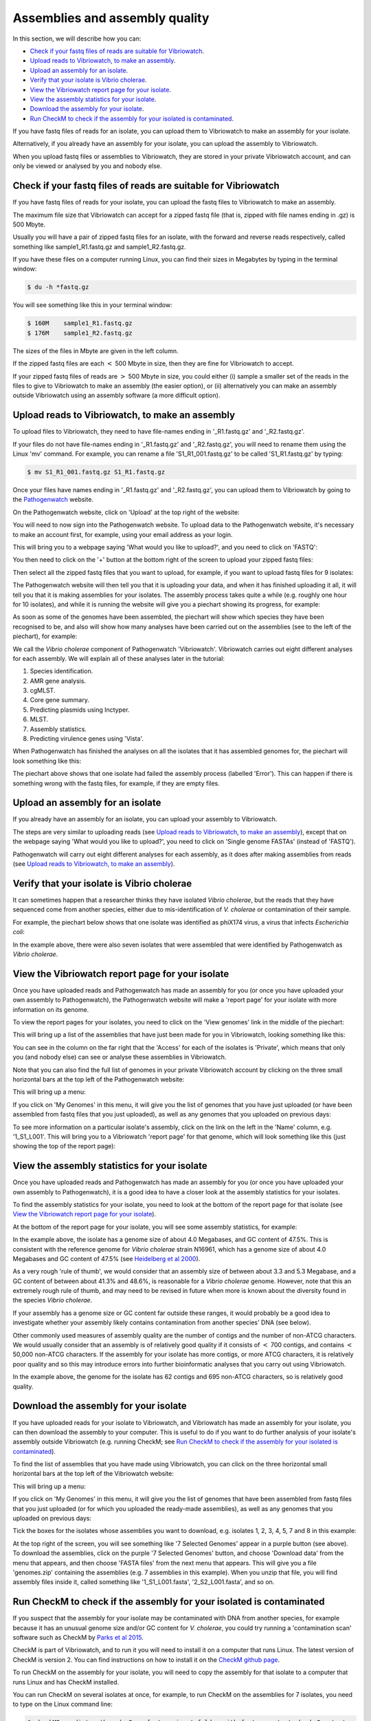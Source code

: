 Assemblies and assembly quality
===============================

In this section, we will describe how you can:

* `Check if your fastq files of reads are suitable for Vibriowatch`_.
* `Upload reads to Vibriowatch, to make an assembly`_.
* `Upload an assembly for an isolate`_.
* `Verify that your isolate is Vibrio cholerae`_.
* `View the Vibriowatch report page for your isolate`_.
* `View the assembly statistics for your isolate`_.
* `Download the assembly for your isolate`_.
* `Run CheckM to check if the assembly for your isolated is contaminated`_.

If you have fastq files of reads for an isolate, you can upload them to Vibriowatch to make an assembly for your isolate.

Alternatively, if you already have an assembly for your isolate, you can upload the assembly to Vibriowatch.

When you upload fastq files or assemblies to Vibriowatch, they are stored in your private Vibriowatch account, and can only be viewed or analysed by you and nobody else.

Check if your fastq files of reads are suitable for Vibriowatch
---------------------------------------------------------------

If you have fastq files of reads for your isolate, you can upload the fastq files to Vibriowatch to make an assembly.

The maximum file size that Vibriowatch can accept for a zipped fastq file (that is, zipped with file names ending in .gz) is 500 Mbyte.

Usually you will have a pair of zipped fastq files for an isolate, with the forward and reverse reads respectively, called something like sample1_R1.fastq.gz and sample1_R2.fastq.gz.

If you have these files on a computer running Linux, you can find their sizes in Megabytes by typing in the terminal window:

.. code-block:: console

   $ du -h *fastq.gz
   
You will see something like this in your terminal window:

.. code-block:: console

   $ 160M    sample1_R1.fastq.gz
   $ 176M    sample1_R2.fastq.gz

The sizes of the files in Mbyte are given in the left column.

If the zipped fastq files are each :math:`<` 500 Mbyte in size, then they are fine for Vibriowatch to accept.

If your zipped fastq files of reads are :math:`>` 500 Mbyte in size, you could either (i) sample a smaller set of the reads in the files to give to Vibriowatch to make an assembly (the easier option), or (ii) alternatively you can make an assembly outside Vibriowatch using an assembly software (a more difficult option).

Upload reads to Vibriowatch, to make an assembly 
------------------------------------------------

To upload files to Vibriowatch, they need to have file-names ending in '_R1.fastq.gz' and '_R2.fastq.gz'.

If your files do not have file-names ending in '_R1.fastq.gz' and '_R2.fastq.gz', you will need to rename them using the Linux 'mv' command. For example, you can rename a file 'S1_R1_001.fastq.gz' to be called 'S1_R1.fastq.gz' by typing:

.. code-block:: console

   $ mv S1_R1_001.fastq.gz S1_R1.fastq.gz

Once your files have names ending in '_R1.fastq.gz' and '_R2.fastq.gz', you can upload them to Vibriowatch by going to the `Pathogenwatch`_ website.

.. _Pathogenwatch: https://pathogen.watch/

On the Pathogenwatch website, click on 'Upload' at the top right of the website:

.. image:: Picture1.png
  :width: 650
  
You will need to now sign into the Pathogenwatch website. To upload data to the Pathogenwatch website, it's necessary
to make an account first, for example, using your email address as your login. 

This will bring you to a webpage saying 'What would you like to upload?', and you need to click on 'FASTQ':

.. image:: Picture2.png
  :width: 500

You then need to click on the '+' button at the bottom right of the screen to upload your zipped fastq files:

.. image:: Picture3.png
  :width: 500
  
Then select all the zipped fastq files that you want to upload, for example, if you want to upload fastq files for 9 isolates:

.. image:: Picture4.png
  :width: 200
  
The Pathogenwatch website will then tell you that it is uploading your data, and when it has finished uploading it all, it will tell you that it is making assemblies for your isolates. The assembly process takes quite a while (e.g. roughly one hour for 10 isolates), and while it is running the website will give you a piechart showing its progress, for example:

.. image:: Picture5.png
  :width: 650
  
As soon as some of the genomes have been assembled, the piechart will show which species they have been recognised to be, and also will show how many analyses have been carried out on the assemblies (see to the left of the piechart), for example:

.. image:: Picture6.png
  :width: 650
  
We call the *Vibrio cholerae* component of Pathogenwatch 'Vibriowatch'. Vibriowatch carries out eight different analyses for each assembly. We will explain all of these analyses later in the tutorial:

#. Species identification.
#. AMR gene analysis.
#. cgMLST.
#. Core gene summary.
#. Predicting plasmids using Inctyper.
#. MLST.
#. Assembly statistics.
#. Predicting virulence genes using 'Vista'.

When Pathogenwatch has finished the analyses on all the isolates that it has assembled genomes for, the piechart will look something like this:

.. image:: Picture7.png
  :width: 650
  
The piechart above shows that one isolate had failed the assembly process (labelled 'Error'). This can happen if there is something wrong with the fastq files, for example, if they are empty files. 
  
Upload an assembly for an isolate
---------------------------------

If you already have an assembly for an isolate, you can upload your assembly to Vibriowatch.

The steps are very similar to uploading reads (see `Upload reads to Vibriowatch, to make an assembly`_), except that on the webpage saying 'What would you like to upload?', you need to click on 'Single genome FASTAs' (instead of 'FASTQ').

Pathogenwatch will carry out eight different analyses for each assembly, as it does after making assemblies from reads (see `Upload reads to Vibriowatch, to make an assembly`_).

Verify that your isolate is Vibrio cholerae
-------------------------------------------

It can sometimes happen that a researcher thinks they have isolated *Vibrio cholerae*, but the reads that they have sequenced come from another species, either due to mis-identification of *V. cholerae* or contamination of their sample. 

For example, the piechart below shows that one isolate was identified as phiX174 virus, a virus that infects *Escherichia coli*: 

.. image:: Picture7.png
  :width: 650
  
In the example above, there were also seven isolates that were assembled that were identified by Pathogenwatch as *Vibrio cholerae*. 

View the Vibriowatch report page for your isolate
-------------------------------------------------

Once you have uploaded reads and Pathogenwatch has made an assembly for you (or once you have uploaded your own assembly to Pathogenwatch), the Pathogenwatch website will make a 'report page' for your isolate with more information on its genome. 

To view the report pages for your isolates, you need to click on the 'View genomes' link in the middle of the piechart:

.. image:: Picture7.png
  :width: 650
  
This will bring up a list of the assemblies that have just been made for you in Vibriowatch, looking something like this:

.. image:: Picture8.png
  :width: 650
  
You can see in the column on the far right that the 'Access' for each of the isolates is 'Private', which means that only you (and nobody else) can see or analyse these assemblies in Vibriowatch.

Note that you can also find the full list of genomes in your private Vibriowatch account by clicking on the three small horizontal bars at the top left of the Pathogenwatch website:

.. image:: Picture9.png
  :width: 150
  
This will bring up a menu:

.. image:: Picture10.png
  :width: 150
  
If you click on 'My Genomes' in this menu, it will give you the list of genomes that you have just uploaded (or have been assembled from fastq files that you just uploaded), as well as any genomes that you uploaded on previous days:

.. image:: Picture8.png
  :width: 650
  
To see more information on a particular isolate's assembly, click on the link on the left in the 'Name' column, e.g. '1_S1_L001'. This will bring you to a Vibriowatch 'report page' for that genome, which will look something like this (just showing the top of the report page):

.. image:: Picture11.png
  :width: 650

View the assembly statistics for your isolate
---------------------------------------------

Once you have uploaded reads and Pathogenwatch has made an assembly for you (or once you have uploaded your own assembly to Pathogenwatch), it is a good idea to have a closer look at the assembly statistics for your isolates.

To find the assembly statistics for your isolate, you need to look at the bottom of the report page for that isolate (see `View the Vibriowatch report page for your isolate`_).

At the bottom of the report page for your isolate, you will see some assembly statistics, for example:

.. image:: Picture12.png
  :width: 500

In the example above, the isolate has a genome size of about 4.0 Megabases, and GC content of 47.5%. This is consistent with the reference genome for *Vibrio cholerae* strain N16961, which has a genome size of about 4.0 Megabases and GC content of 47.5% (see  `Heidelberg et al 2000`_).

.. _Heidelberg et al 2000: https://pubmed.ncbi.nlm.nih.gov/10952301/

As a very rough 'rule of thumb', we would consider that an assembly size of between about 3.3 and 5.3 Megabase, and a GC content of between about 41.3% and 48.6%, is reasonable for a *Vibrio cholerae* genome. However, note that this an extremely rough rule of thumb, and may need to be revised in future when more is known about the diversity found in the species *Vibrio cholerae*.

If your assembly has a genome size or GC content far outside these ranges, it would probably be a good idea to investigate whether your assembly likely contains contamination from another species' DNA (see below).

Other commonly used measures of assembly quality are the number of contigs and the number of non-ATCG characters. We would usually consider that an assembly is of relatively good quality if it consists of :math:`<` 700 contigs, and contains :math:`<` 50,000 non-ATCG characters. If the assembly for your isolate has more contigs, or more ATCG characters, it is relatively poor quality and so this may introduce errors into further bioinformatic analyses that you carry out using Vibriowatch.

In the example above, the genome for the isolate has 62 contigs and 695 non-ATCG characters, so is relatively good quality.

Download the assembly for your isolate
--------------------------------------

If you have uploaded reads for your isolate to Vibriowatch, and Vibriowatch has made an assembly for your isolate, you can then download the assembly to your computer. This is useful to do if you want to do further analysis of your isolate's assembly outside Vibriowatch (e.g. running CheckM; see `Run CheckM to check if the assembly for your isolated is contaminated`_). 

To find the list of assemblies that you have made using Vibriowatch, you can click on the three horizontal small horizontal bars at the top left of the Vibriowatch website:

.. image:: Picture9.png
  :width: 150
  
This will bring up a menu:

.. image:: Picture10.png
  :width: 150
  
If you click on 'My Genomes' in this menu, it will give you the list of genomes that have been assembled from fastq files that you just uploaded (or for which you uploaded the ready-made assemblies), as well as any genomes that you uploaded on previous days:

.. image:: Picture8.png
  :width: 650
  
Tick the boxes for the isolates whose assemblies you want to download, e.g. isolates 1, 2, 3, 4, 5, 7 and 8 in this example:

.. image:: Picture13.png
  :width: 700
  
At the top right of the screen, you will see something like '7 Selected Genomes' appear in a purple button (see above). To download the assemblies, click on the purple '7 Selected Genomes' button, and choose 'Download data' from the menu that appears, and then choose 'FASTA files' from the next menu that appears. This will give you a file 'genomes.zip' containing the assemblies (e.g. 7 assemblies in this example). When you unzip that file, you will find assembly files inside it, called something like '1_S1_L001.fasta', '2_S2_L001.fasta', and so on.
  
Run CheckM to check if the assembly for your isolated is contaminated
---------------------------------------------------------------------

If you suspect that the assembly for your isolate may be contaminated with DNA from another species, for example because it has an unusual genome size and/or GC content for *V. cholerae*, you could try running a 'contamination scan' software such as CheckM by `Parks et al 2015`_.  

.. _Parks et al 2015: https://pubmed.ncbi.nlm.nih.gov/25977477/

CheckM is part of Vibriowatch, and to run it you will need to install it on a computer that runs Linux. The latest version of CheckM is version 2. You can find instructions on how to install it on the `CheckM github page`_.  

.. _CheckM github page: https://github.com/Ecogenomics/CheckM/wiki

To run CheckM on the assembly for your isolate, you will need to copy the assembly for that isolate to a computer that runs Linux and has CheckM installed. 

You can run CheckM on several isolates at once, for example, to run CheckM on the assemblies for 7 isolates, you need to type on the Linux command line:

.. code-block:: console

   $ checkM2 predict --threads 8 -x fasta --input folder_with_fasta --output checkm2_output
   
where 'folder_with_fasta' is the path to the directory where you have put the fasta files for the 7 assemblies, and 'checkm2_output' is the name you want CheckM to give to the directory where it puts its output files.

When CheckM has finished running, the output folder will contain a report called 'checkm2.collated.report', which will look something like this:

.. image:: Picture14.png
  :width: 650
  
In this example, the 'checkm2.collated.report' file shows that isolates 1, 2, 3, 5, 7 and 8 had very little contamination (<0.05% of each of those assemblies was classified as contamination). However, 29.5% of the assembly for isolate 4 was classified by CheckM as contamination, which is quite high. This means that we can use Vibriowatch to do some analyses of the assembly for isolate 4 (e.g. predicting virulence genes), but need to bear in mind that the assembly is probably partially contaminated with some DNA from another species, so that might introduce some errors into the results.
   
Acknowledgements
----------------

I would like here to acknowledge the great help and work of my colleagues at the Wellcome Sanger Institute, especially Dr Matthew Dorman, Dr Florent Lassalle, Dr Sina Beier, Dr Alyce Taylor-Brown, Dr Adrian Cazares, Sam Dougan, and Prof. Nicholas Thomson, and all of the Thomson group.

Thank you also to our fantastic collaborators Dr Corin Yeats and Prof. David Aanensen who have developed Pathogenwatch at the Centre for Genomic Pathogen Surveillance, and have extensively adapted it for Vibriowatch.

Thank you to Dr Josefina Campos (INEI-ANLIS Malbran, Argentina),
Dr Neelam Taneja and Nisha Singh (PGIMER Chandigarh, India), 
and Dr Yann Boucher (National University of Singapore),
who have advised us on Vibriowatch.

Lastly, but very importantly, we would
like to say thank you to our funders who have funded our work. These are the Bill and Melinda Gates Foundation, and also the University of Oxford, Wellcome Trust, and Wellcome Sanger Institute. 

Contact
-------

I will be grateful if you will send me (Avril Coghlan) corrections or suggestions for improvements to my email address alc@sanger.ac.uk





